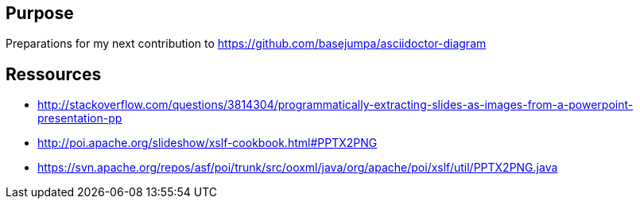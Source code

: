 == Purpose

Preparations for my next contribution to https://github.com/basejumpa/asciidoctor-diagram


== Ressources
* http://stackoverflow.com/questions/3814304/programmatically-extracting-slides-as-images-from-a-powerpoint-presentation-pp
* http://poi.apache.org/slideshow/xslf-cookbook.html#PPTX2PNG
* https://svn.apache.org/repos/asf/poi/trunk/src/ooxml/java/org/apache/poi/xslf/util/PPTX2PNG.java
